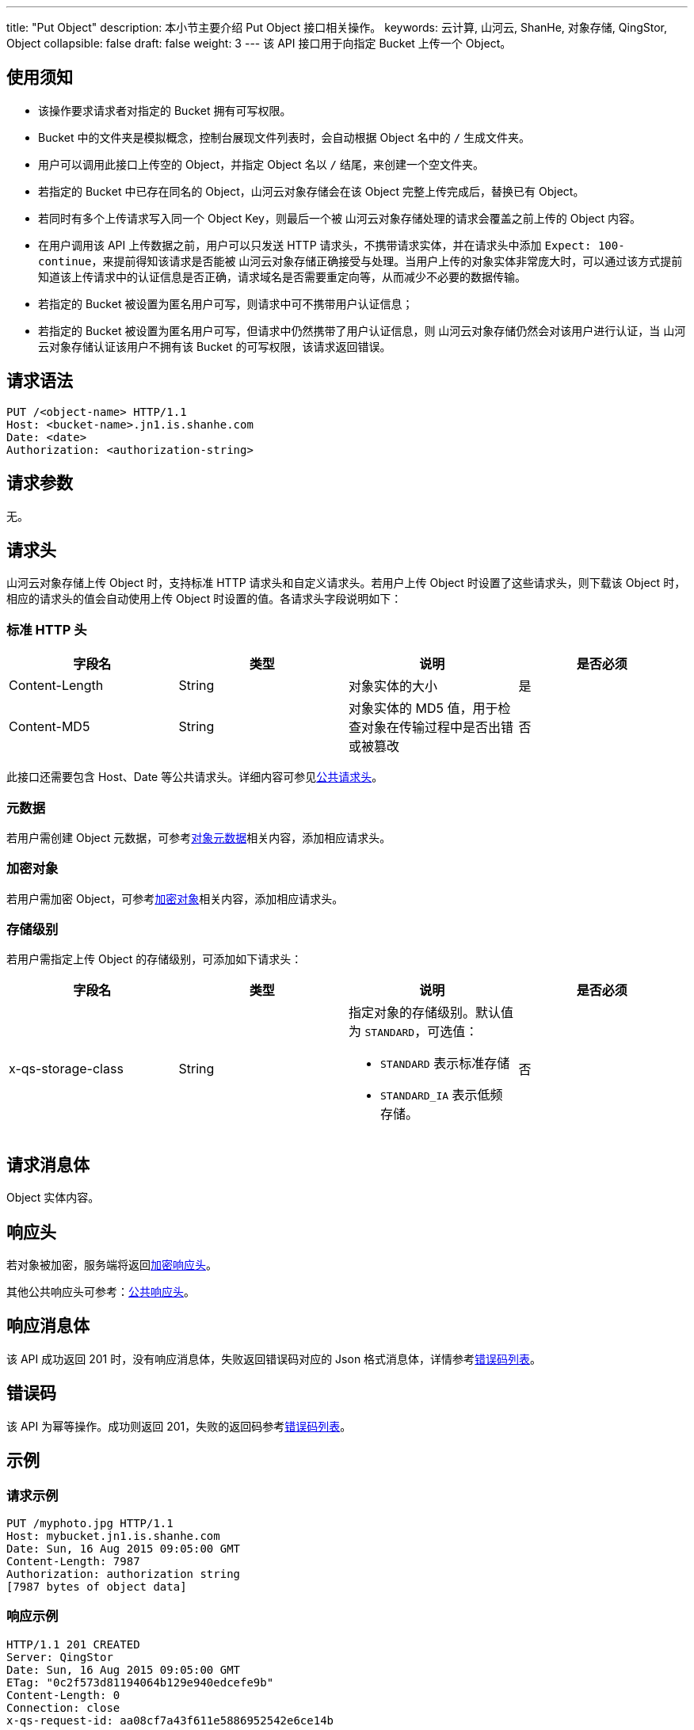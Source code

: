 ---
title: "Put Object"
description: 本小节主要介绍 Put Object 接口相关操作。
keywords: 云计算, 山河云, ShanHe, 对象存储, QingStor, Object
collapsible: false
draft: false
weight: 3
---
该 API 接口用于向指定 Bucket 上传一个 Object。

== 使用须知

* 该操作要求请求者对指定的 Bucket 拥有可写权限。
* Bucket 中的文件夹是模拟概念，控制台展现文件列表时，会自动根据 Object 名中的 `/` 生成文件夹。
* 用户可以调用此接口上传空的 Object，并指定 Object 名以 `/` 结尾，来创建一个空文件夹。
* 若指定的 Bucket 中已存在同名的 Object，山河云对象存储会在该 Object 完整上传完成后，替换已有 Object。
* 若同时有多个上传请求写入同一个 Object Key，则最后一个被 山河云对象存储处理的请求会覆盖之前上传的 Object 内容。
* 在用户调用该 API 上传数据之前，用户可以只发送 HTTP 请求头，不携带请求实体，并在请求头中添加 `Expect: 100-continue`，来提前得知该请求是否能被 山河云对象存储正确接受与处理。当用户上传的对象实体非常庞大时，可以通过该方式提前知道该上传请求中的认证信息是否正确，请求域名是否需要重定向等，从而减少不必要的数据传输。
* 若指定的 Bucket 被设置为匿名用户可写，则请求中可不携带用户认证信息；
* 若指定的 Bucket 被设置为匿名用户可写，但请求中仍然携带了用户认证信息，则 山河云对象存储仍然会对该用户进行认证，当 山河云对象存储认证该用户不拥有该 Bucket 的可写权限，该请求返回错误。

== 请求语法

[source,http]
----
PUT /<object-name> HTTP/1.1
Host: <bucket-name>.jn1.is.shanhe.com
Date: <date>
Authorization: <authorization-string>
----

== 请求参数

无。

== 请求头

山河云对象存储上传 Object 时，支持标准 HTTP 请求头和自定义请求头。若用户上传 Object 时设置了这些请求头，则下载该 Object 时，相应的请求头的值会自动使用上传 Object 时设置的值。各请求头字段说明如下：

=== 标准 HTTP 头

|===
| 字段名 | 类型 | 说明 | 是否必须

| Content-Length
| String
| 对象实体的大小
| 是

| Content-MD5
| String
| 对象实体的 MD5 值，用于检查对象在传输过程中是否出错或被篡改
| 否
|===

此接口还需要包含 Host、Date 等公共请求头。详细内容可参见link:../../../common_header/#_请求头字段_request_header[公共请求头]。

=== 元数据

若用户需创建 Object 元数据，可参考link:../../../metadata/[对象元数据]相关内容，添加相应请求头。

=== 加密对象

若用户需加密 Object，可参考link:../../../object/encryption/#加密请求头[加密对象]相关内容，添加相应请求头。

=== 存储级别

若用户需指定上传 Object 的存储级别，可添加如下请求头：

|===
| 字段名 | 类型 | 说明 | 是否必须

| x-qs-storage-class
| String
a| 指定对象的存储级别。默认值为 `STANDARD`，可选值：

* `STANDARD` 表示标准存储
* `STANDARD_IA` 表示低频存储。
| 否
|===

== 请求消息体

Object 实体内容。

== 响应头

若对象被加密，服务端将返回link:../../../object/encryption/#加密响应头[加密响应头]。

其他公共响应头可参考：link:../../../common_header/#_响应头字段_response_header[公共响应头]。

== 响应消息体

该 API 成功返回 201 时，没有响应消息体，失败返回错误码对应的 Json 格式消息体，详情参考link:../../../error_code/#_错误码列表[错误码列表]。

== 错误码

该 API 为幂等操作。成功则返回 201，失败的返回码参考link:../../../error_code/#_错误码列表[错误码列表]。

== 示例

=== 请求示例

[source,http]
----
PUT /myphoto.jpg HTTP/1.1
Host: mybucket.jn1.is.shanhe.com
Date: Sun, 16 Aug 2015 09:05:00 GMT
Content-Length: 7987
Authorization: authorization string
[7987 bytes of object data]
----

=== 响应示例

[source,http]
----
HTTP/1.1 201 CREATED
Server: QingStor
Date: Sun, 16 Aug 2015 09:05:00 GMT
ETag: "0c2f573d81194064b129e940edcefe9b"
Content-Length: 0
Connection: close
x-qs-request-id: aa08cf7a43f611e5886952542e6ce14b
----

== SDK

此接口所对应的各语言 SDK 可参考 link:../../../../sdk/[SDK 文档]。
